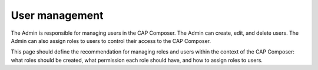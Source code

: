 User management
===============

The Admin is responsible for managing users in the CAP Composer. 
The Admin can create, edit, and delete users. The Admin can also assign roles to users to control their access to the CAP Composer.

This page should define the recommendation for managing roles and users within the context of the CAP Composer: what roles should be created, what permission each role should have, and how to assign roles to users.

